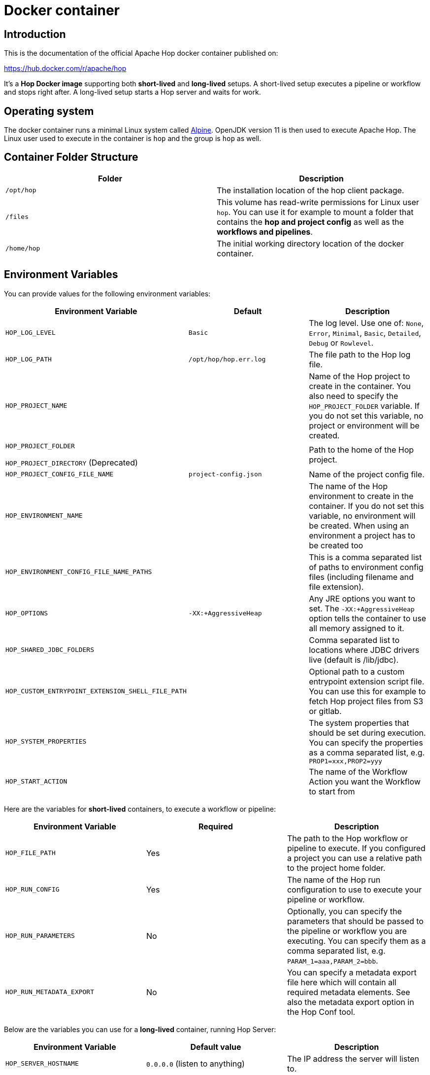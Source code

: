 ////
Licensed to the Apache Software Foundation (ASF) under one
or more contributor license agreements.  See the NOTICE file
distributed with this work for additional information
regarding copyright ownership.  The ASF licenses this file
to you under the Apache License, Version 2.0 (the
"License"); you may not use this file except in compliance
with the License.  You may obtain a copy of the License at
  http://www.apache.org/licenses/LICENSE-2.0
Unless required by applicable law or agreed to in writing,
software distributed under the License is distributed on an
"AS IS" BASIS, WITHOUT WARRANTIES OR CONDITIONS OF ANY
KIND, either express or implied.  See the License for the
specific language governing permissions and limitations
under the License.
////
:description: Apache Hop provides a Docker image for long (Hop Server) and short-lived (hop-run) containers. An additional image is available for Hop Web. Both images are available on Docker Hub.

[[DockerContainer-DockerContainer]]
= Docker container

== Introduction

This is the documentation of the official Apache Hop docker container published on:

https://hub.docker.com/r/apache/hop

It's a **Hop Docker image** supporting both **short-lived** and **long-lived** setups.
A short-lived setup executes a pipeline or workflow and stops right after.
A long-lived setup starts a Hop server and waits for work.

== Operating system

The docker container runs a minimal Linux system called https://hub.docker.com/_/alpine[Alpine].
OpenJDK version 11 is then used to execute Apache Hop.
The Linux user used to execute in the container is `hop` and the group is `hop` as well.

== Container Folder Structure

|===
|Folder | Description

|```/opt/hop```
| The installation location of the hop client package.

|```/files```
| This volume has read-write permissions for Linux user `hop`.
You can use it for example to mount a folder that contains the **hop and project config** as well as the **workflows and pipelines**.

|```/home/hop```
| The initial working directory location of the docker container.

|===

== Environment Variables

You can provide values for the following environment variables:

|===
|Environment Variable|Default |Description

|```HOP_LOG_LEVEL```
|`Basic`
| The log level.
Use one of: `None`, `Error`, `Minimal`, `Basic`, `Detailed`, `Debug` or `Rowlevel`.

|```HOP_LOG_PATH```
|`/opt/hop/hop.err.log`
| The file path to the Hop log file.

|```HOP_PROJECT_NAME```
|
| Name of the Hop project to create in the container.
You also need to specify the ```HOP_PROJECT_FOLDER``` variable.
If you do not set this variable, no project or environment will be created.

|```HOP_PROJECT_FOLDER```

`HOP_PROJECT_DIRECTORY` (Deprecated)
|
| Path to the home of the Hop project.

|```HOP_PROJECT_CONFIG_FILE_NAME```
|`project-config.json`
| Name of the project config file.

|```HOP_ENVIRONMENT_NAME```
|
| The name of the Hop environment to create in the container.
If you do not set this variable, no environment will be created.
When using an environment a project has to be created too

|```HOP_ENVIRONMENT_CONFIG_FILE_NAME_PATHS```
|
| This is a comma separated list of paths to environment config files (including filename and file extension).

|```HOP_OPTIONS```
|`-XX:+AggressiveHeap`
| Any JRE options you want to set.
The `-XX:+AggressiveHeap` option tells the container to use all memory assigned to it.

|```HOP_SHARED_JDBC_FOLDERS```
|
| Comma separated list to locations where JDBC drivers live (default is /lib/jdbc).

|```HOP_CUSTOM_ENTRYPOINT_EXTENSION_SHELL_FILE_PATH```
|
| Optional path to a custom entrypoint extension script file.
You can use this for example to fetch Hop project files from S3 or gitlab.

|```HOP_SYSTEM_PROPERTIES```
|
| The system properties that should be set during execution.
You can specify the properties as a comma separated list, e.g. `PROP1=xxx,PROP2=yyy`

|```HOP_START_ACTION```
|
| The name of the Workflow Action you want the Workflow to start from

|===

Here are the variables for **short-lived** containers, to execute a workflow or pipeline:

|===
|Environment Variable | Required | Description

|```HOP_FILE_PATH```
| Yes
| The path to the Hop workflow or pipeline to execute.
If you configured a project you can use a relative path to the project home folder.

|```HOP_RUN_CONFIG```
| Yes
| The name of the Hop run configuration to use to execute your pipeline or workflow.

|```HOP_RUN_PARAMETERS```
| No
| Optionally, you can specify the parameters that should be passed to the pipeline or workflow you are executing.
You can specify them as a comma separated list, e.g. ```PARAM_1=aaa,PARAM_2=bbb```.

|```HOP_RUN_METADATA_EXPORT```
| No
| You can specify a metadata export file here which will contain all required metadata elements.  See also the metadata export option in the Hop Conf tool.

|===

Below are the variables you can use for a **long-lived** container, running Hop Server:

|===
|Environment Variable |Default value| Description

|```HOP_SERVER_HOSTNAME```
| `0.0.0.0` (listen to anything)
| The IP address the server will listen to.

|```HOP_SERVER_PORT```
| `8080`
| The port the server will listen to.

|```HOP_SERVER_SHUTDOWNPORT```
| `8079`
| The port the server shutdown listener will listen to.

|```HOP_SERVER_USER```
|`cluster`
| The username to log into the Hop server.

|```HOP_SERVER_PASS```
| `cluster`
|The password to log into the Hop server

|```HOP_SERVER_METADATA_FOLDER```
|(optional)
| You can point to a folder containing metadata JSON files which are then available to the server.

|```HOP_SERVER_MAX_LOG_LINES```
|`0` (keep all logging in memory)
|The maximum number of log lines kept in memory by the server.

|```HOP_SERVER_MAX_LOG_TIMEOUT```
|`0` (never clean up log lines)
|The time (in minutes) it takes for a log line to be cleaned up in memory.

|```HOP_SERVER_MAX_OBJECT_TIMEOUT```
|`1440` (a day)
|The time (in minutes) it takes for a pipeline or workflow execution to be removed from the server status.

|```HOP_SERVER_KEYSTORE```
| (optional)
|The path to the Java keystore file you want to use to run the Hop server with SSL enabled to support https.

|```HOP_SERVER_KEYSTORE_PASSWORD```
|(optional)
|The password of the Java keystore file you want to use to run the Hop server with SSL enabled to support https

|```HOP_SERVER_KEY_PASSWORD```
|(optional)
|The password of the key if you want to use to run the Hop server with SSL enabled.
If both passwords are the same you can omit setting this variable.

|===

== Updating the Hop docker container image

Make sure to get the latest updates for the Hop image by pulling them:

[source,bash]
----
docker pull apache/hop:<tag>
----

If you do not specify a value for `:<tag>` the value `latest` will be taken.
Latest will contain the last officially released version of Apache Hop.
You can also specify `Development` as a tag.
That image will contain the last built Development snapshot of Apache Hop. rxq7777

== How to run the Container

The most common use case will be that you run a **short-lived container** to just complete one Hop workflow or pipeline.

The first example below runs the sample `switch-case-basic.hpl` **pipeline** from the samples project.

Replace `<tag>` with `latest`, `Development` or a release tag, and replace  `<HOP_SAMPLE_PROJECT_PATH>` with the path to the `config/projects/samples` folder in your Hop installation to mount that folder as a volume. This will make the samples project folder available as the `/files` folder in the container.

[source, bash]
----
docker run -it --rm \
  --env HOP_LOG_LEVEL=Basic \
  --env HOP_FILE_PATH='${PROJECT_HOME}/transforms/switch-case-basic.hpl' \
  --env HOP_PROJECT_FOLDER=/files \
  --env HOP_PROJECT_NAME=samples \
  --env HOP_RUN_CONFIG=local \
  --name hop-test-container \
  -v <HOP_SAMPLE_PROJECT_PATH>:/files \
  apache/hop:<tag>
----

The second example below runs a **workflow**.

In addition to the most basic example below, this example adds the environment, based on `HOP_ENVIRONMENT_NAME`, `HOP_ENVIRONMENT_CONFIG_FILE_NAME_PATHS` and run parameters with `HOP_RUN_PARAMETERS`

[source,bash]
----
docker run -it --rm \
  --env HOP_LOG_LEVEL=Basic \
  --env HOP_FILE_PATH='${PROJECT_HOME}/pipelines-and-workflows/main.hwf' \
  --env HOP_PROJECT_FOLDER=/files/project \
  --env HOP_PROJECT_NAME=project-a \
  --env HOP_ENVIRONMENT_NAME=project-a-test \
  --env HOP_ENVIRONMENT_CONFIG_FILE_NAME_PATHS=/files/config/project-a-test.json \
  --env HOP_RUN_CONFIG=local \
  --env HOP_RUN_PARAMETERS=PARAM_LOG_MESSAGE=Hello,PARAM_WAIT_FOR_X_MINUTES=1 \
  -v /path/to/local/dir:/files \
  --name my-simple-hop-container \
  apache/hop:<tag>
----

If you need a **long-lived container**, this option is also available.

For more information on the long-lived container please also see the xref:manual::hop-server/index.adoc[Hop Server] documentation as it describes what can be done using the Hop Server

Run this command to start a Hop Server in a docker container:

[source,bash]
----
docker run -it --rm \
  --env HOP_SERVER_USER=admin \
  --env HOP_SERVER_PASS=admin \
  --env HOP_SERVER_SHUTDOWNPORT=8080 \
  --env HOP_SERVER_PORT=8181 \
  --env HOP_SERVER_PORT=8180 \
  --env HOP_SERVER_HOSTNAME=0.0.0.0 \
  -p 8080:8080 \
  -p 8181:8181 \
  -p 8180:8180 \
  --name my-hop-server-container \
 apache/hop:<tag>
----

TIP: `localhost` is a loopback to your machine, which may be the container but not the host (your laptop or server where your run the container). Use `0.0.0.0` instead to listen on all available interfaces.

Hop Server is designed to receive all variables and metadata from executing clients.
This means it needs little to no configuration to run.

If you want to use the web-services functionality additional information on how to configure your webserver can be found on the user manual  xref:manual::hop-server/web-service.adoc[Web Service] page. For this to work properly the `HOP_SERVER_METADATA_FOLDER` variable has to be set too.

When started can then access the hop-server UI from your host at `http://0.0.0.0:8181` or `http://localhost:8181`

== Custom Entrypoint Extension Shell Script

To make the Hop Docker image even more flexible, we added a ```HOP_CUSTOM_ENTRYPOINT_EXTENSION_SHELL_FILE_PATH``` variable that accepts a path to a custom shell script (that you provide).This shell script will run when you start the container before your Hop project is registered with the container's Hop config and before your Hop workflow or pipeline gets kicked off.
This feature might come in handy when you want to run some custom logic upfront, e.g. source Hop project files from S3 or clone them from GitHub.

The custom shell file can be provided in several ways (this is not a full list):

- via the mount point (```/files```)
- You create your own Dockerfile, define this image as the base and then use the ```COPY``` instruction to copy your custom shell file in your Docker image.

For the last scenario mentioned, it could be something like this:

We create a simple **bash script** called ```clone-git-repo.sh``` in a sub-folder called ```resources```:

[source,shell]
----
#!/bin/bash
cd /home/hop
git clone ${GIT_REPO_URI}
chown -R hop:hop /home/hop/${GIT_REPO_NAME}
----

We also make it parameter-driven, so it any other team can use it.We create our custom Dockerfile like so:

[source,dockerfile]
----
FROM apache/hop:Development
ENV GIT_REPO_URI=https://...
# example value: https://github.com/diethardsteiner/apache-hop-minimal-project.git
ENV GIT_REPO_NAME=repo-name
# example value: apache-hop-minimal-project
USER root
RUN apk update \
  && apk add --no-cache git
# copy custom entrypoint extension shell script
COPY --chown=hop:hop ./resources/clone-git-repo.sh /home/hop/clone-git-repo.sh
USER hop
----

Note that apart from defining the new environment variables (that go in line with the parameters we defined in the ```clone-git-repo.sh``` earlier on ), we also ```COPY``` the ```clone-git-repo.sh``` file to user hop's home folder.

Next let's build a small script which builds our custom image and then tests it by spinning up a container and running a workflow:

[source,shell]
----
#!/bin/zsh

DOCKER_IMG_CHECK=$(docker images | grep ds/custom-hop)

if [ ! -z "${DOCKER_IMG_CHECK}" ]; then
  echo "removing existing ds/custom-hop image"
  docker rmi ds/custom-hop:latest
fi

docker build . -f custom.Dockerfile -t ds/custom-hop:latest

echo " ==== TESTING ====="


HOP_DOCKER_IMAGE=ds/custom-hop:latest
PROJECT_DEPLOYMENT_DIR=/home/hop/apache-hop-minimal-project

docker run -it --rm \
  --env HOP_LOG_LEVEL=Basic \
  --env HOP_FILE_PATH='${PROJECT_HOME}/main.hwf' \
  --env HOP_PROJECT_FOLDER=${PROJECT_DEPLOYMENT_DIR} \
  --env HOP_PROJECT_NAME=apache-hop-minimum-project \
  --env HOP_ENVIRONMENT_NAME=dev \
  --env HOP_ENVIRONMENT_CONFIG_FILE_NAME_PATHS=${PROJECT_DEPLOYMENT_DIR}/dev-config.json \
  --env HOP_RUN_CONFIG=local \
  --env HOP_CUSTOM_ENTRYPOINT_EXTENSION_SHELL_FILE_PATH=/home/hop/clone-git-repo.sh \
  --env GIT_REPO_URI=https://github.com/diethardsteiner/apache-hop-minimal-project.git \
  --env GIT_REPO_NAME=apache-hop-minimal-project \
  --name my-simple-hop-container \
  ${HOP_DOCKER_IMAGE}
----


